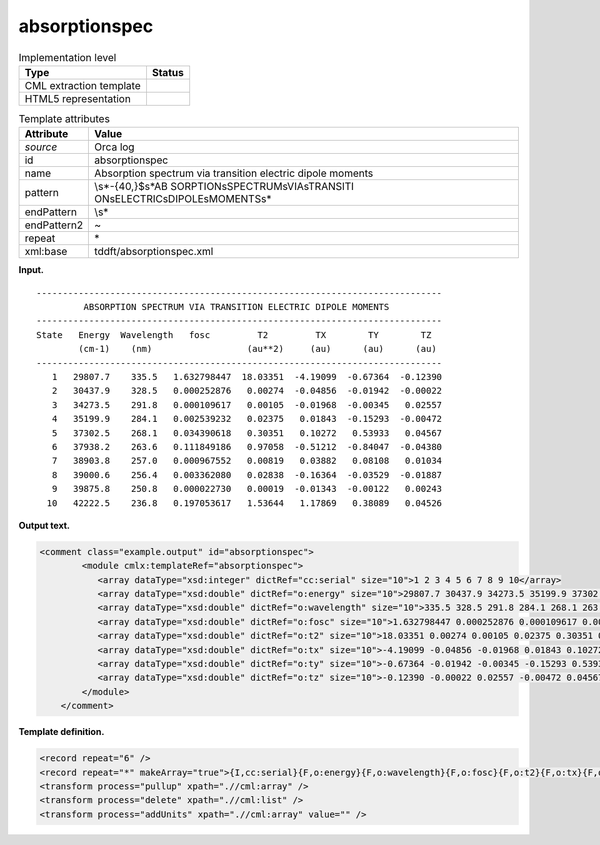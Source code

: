 .. _absorptionspec-d3e29075:

absorptionspec
==============

.. table:: Implementation level

   +-----------------------------------+-----------------------------------+
   | Type                              | Status                            |
   +===================================+===================================+
   | CML extraction template           | |image0|                          |
   +-----------------------------------+-----------------------------------+
   | HTML5 representation              | |image1|                          |
   +-----------------------------------+-----------------------------------+

.. table:: Template attributes

   +-----------------------------------+-----------------------------------+
   | Attribute                         | Value                             |
   +===================================+===================================+
   | *source*                          | Orca log                          |
   +-----------------------------------+-----------------------------------+
   | id                                | absorptionspec                    |
   +-----------------------------------+-----------------------------------+
   | name                              | Absorption spectrum via           |
   |                                   | transition electric dipole        |
   |                                   | moments                           |
   +-----------------------------------+-----------------------------------+
   | pattern                           | \\s*-{40,}$\s*AB                  |
   |                                   | SORPTION\sSPECTRUM\sVIA\sTRANSITI |
   |                                   | ON\sELECTRIC\sDIPOLE\sMOMENTS\s\* |
   +-----------------------------------+-----------------------------------+
   | endPattern                        | \\s\*                             |
   +-----------------------------------+-----------------------------------+
   | endPattern2                       | ~                                 |
   +-----------------------------------+-----------------------------------+
   | repeat                            | \*                                |
   +-----------------------------------+-----------------------------------+
   | xml:base                          | tddft/absorptionspec.xml          |
   +-----------------------------------+-----------------------------------+

**Input.**

::

   -----------------------------------------------------------------------------
            ABSORPTION SPECTRUM VIA TRANSITION ELECTRIC DIPOLE MOMENTS
   -----------------------------------------------------------------------------
   State   Energy  Wavelength   fosc         T2         TX        TY        TZ  
           (cm-1)    (nm)                  (au**2)     (au)      (au)      (au) 
   -----------------------------------------------------------------------------
      1   29807.7    335.5   1.632798447  18.03351  -4.19099  -0.67364  -0.12390
      2   30437.9    328.5   0.000252876   0.00274  -0.04856  -0.01942  -0.00022
      3   34273.5    291.8   0.000109617   0.00105  -0.01968  -0.00345   0.02557
      4   35199.9    284.1   0.002539232   0.02375   0.01843  -0.15293  -0.00472
      5   37302.5    268.1   0.034390618   0.30351   0.10272   0.53933   0.04567
      6   37938.2    263.6   0.111849186   0.97058  -0.51212  -0.84047  -0.04380
      7   38903.8    257.0   0.000967552   0.00819   0.03882   0.08108   0.01034
      8   39000.6    256.4   0.003362080   0.02838  -0.16364  -0.03529  -0.01887
      9   39875.8    250.8   0.000022730   0.00019  -0.01343  -0.00122   0.00243
     10   42222.5    236.8   0.197053617   1.53644   1.17869   0.38089   0.04526

       

**Output text.**

.. code:: xml

   <comment class="example.output" id="absorptionspec">
           <module cmlx:templateRef="absorptionspec">
              <array dataType="xsd:integer" dictRef="cc:serial" size="10">1 2 3 4 5 6 7 8 9 10</array>
              <array dataType="xsd:double" dictRef="o:energy" size="10">29807.7 30437.9 34273.5 35199.9 37302.5 37938.2 38903.8 39000.6 39875.8 42222.5</array>
              <array dataType="xsd:double" dictRef="o:wavelength" size="10">335.5 328.5 291.8 284.1 268.1 263.6 257.0 256.4 250.8 236.8</array>
              <array dataType="xsd:double" dictRef="o:fosc" size="10">1.632798447 0.000252876 0.000109617 0.002539232 0.034390618 0.111849186 0.000967552 0.003362080 0.000022730 0.197053617</array>
              <array dataType="xsd:double" dictRef="o:t2" size="10">18.03351 0.00274 0.00105 0.02375 0.30351 0.97058 0.00819 0.02838 0.00019 1.53644</array>
              <array dataType="xsd:double" dictRef="o:tx" size="10">-4.19099 -0.04856 -0.01968 0.01843 0.10272 -0.51212 0.03882 -0.16364 -0.01343 1.17869</array>
              <array dataType="xsd:double" dictRef="o:ty" size="10">-0.67364 -0.01942 -0.00345 -0.15293 0.53933 -0.84047 0.08108 -0.03529 -0.00122 0.38089</array>
              <array dataType="xsd:double" dictRef="o:tz" size="10">-0.12390 -0.00022 0.02557 -0.00472 0.04567 -0.04380 0.01034 -0.01887 0.00243 0.04526</array>
           </module>
       </comment>

**Template definition.**

.. code:: xml

   <record repeat="6" />
   <record repeat="*" makeArray="true">{I,cc:serial}{F,o:energy}{F,o:wavelength}{F,o:fosc}{F,o:t2}{F,o:tx}{F,o:ty}{F,o:tz}</record>
   <transform process="pullup" xpath=".//cml:array" />
   <transform process="delete" xpath=".//cml:list" />
   <transform process="addUnits" xpath=".//cml:array" value="" />

.. |image0| image:: ../../imgs/Total.png
.. |image1| image:: ../../imgs/Total.png
